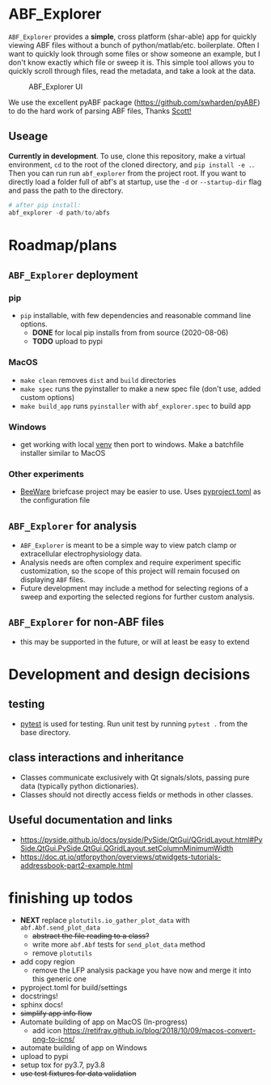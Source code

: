 #+OPTIONS: toc:nil author:nil title:nil date:nil num:nil ^:{} \n:1 todo:nil
#+PROPERTY: header-args :eval never-export

* ABF_Explorer

=ABF_Explorer= provides a *simple*, cross platform (shar-able) app for quickly viewing ABF files without a bunch of python/matlab/etc. boilerplate. Often I want to quickly look through some files or show someone an example, but I don't know exactly which file or sweep it is. This simple tool allows you to quickly scroll through files, read the metadata, and take a look at the data.

#+CAPTION: ABF_Explorer UI
#+ATTR_HTML: :width 50% :height 50% :alt  :title  :align 
#+ATTR_LATEX: :placement [H] :width 0.5\textwidth
[[file:docs/img/abfexplorer-example.png]]

We use the excellent pyABF package (https://github.com/swharden/pyABF) to do the hard work of parsing ABF files, Thanks [[https://github.com/swharden/][Scott!]]

** Useage

   *Currently in development*. To use, clone this repository, make a virtual environment, =cd= to the root of the cloned directory, and =pip install -e .=. Then you can run run =abf_explorer= from the project root. If you want to directly load a folder full of abf's at startup, use the =-d= or =--startup-dir= flag and pass the path to the directory.

#+BEGIN_SRC python :session new :results output
# after pip install:
abf_explorer -d path/to/abfs
#+END_SRC

* Roadmap/plans
** =ABF_Explorer= deployment

*** pip
- =pip= installable, with few dependencies and reasonable command line options. 
  - *DONE* for local pip installs from from source (2020-08-06)
  - *TODO* upload to pypi
*** MacOS
- =make clean= removes =dist= and =build= directories
- =make spec= runs the pyinstaller to make a new spec file (don't use, added custom options)
- =make build_app= runs =pyinstaller= with =abf_explorer.spec= to build app
*** TODO Windows
  - get working with local [[https://docs.python.org/3/library/venv.html][venv]] then port to windows. Make a batchfile installer similar to MacOS
*** Other experiments
- [[https://beeware.org/][BeeWare]] briefcase project may be easier to use. Uses [[https://briefcase.readthedocs.io/en/latest/how-to/upgrade-from-v0.2.html][pyproject.toml]] as the configuration file
** =ABF_Explorer= for analysis
- =ABF_Explorer= is meant to be a simple way to view patch clamp or extracellular electrophysiology data.
- Analysis needs are often complex and require experiment specific customization, so the scope of this project will remain focused on displaying =ABF= files.
- Future development may include a method for selecting regions of a sweep and exporting the selected regions for further custom analysis. 
** =ABF_Explorer= for non-ABF files
- this may be supported in the future, or will at least be easy to extend 

* Development and design decisions
** testing 
- [[https://docs.pytest.org/en/latest/][pytest]] is used for testing. Run unit test by running =pytest .= from the base directory.
** class interactions and inheritance
- Classes communicate exclusively with Qt signals/slots, passing pure data (typically python dictionaries). 
- Classes should not directly access fields or methods in other classes.

** Useful documentation and links
- https://pyside.github.io/docs/pyside/PySide/QtGui/QGridLayout.html#PySide.QtGui.PySide.QtGui.QGridLayout.setColumnMinimumWidth
- https://doc.qt.io/qtforpython/overviews/qtwidgets-tutorials-addressbook-part2-example.html
  
* finishing up todos
- *NEXT* replace =plotutils.io_gather_plot_data= with =abf.Abf.send_plot_data=
  - +abstract the file reading to a class?+
  - write more =abf.Abf= tests for =send_plot_data= method
  - remove =plotutils=
- add copy region
  - remove the LFP analysis package you have now and merge it into this generic one
- pyproject.toml for build/settings
- docstrings!
- sphinx docs!
- +simplify app info flow+
- Automate building of app on MacOS (In-progress)
  - add icon https://retifrav.github.io/blog/2018/10/09/macos-convert-png-to-icns/
- automate building of app on Windows
- upload to pypi
- setup tox for py3.7, py3.8
- +use test fixtures for data validation+


